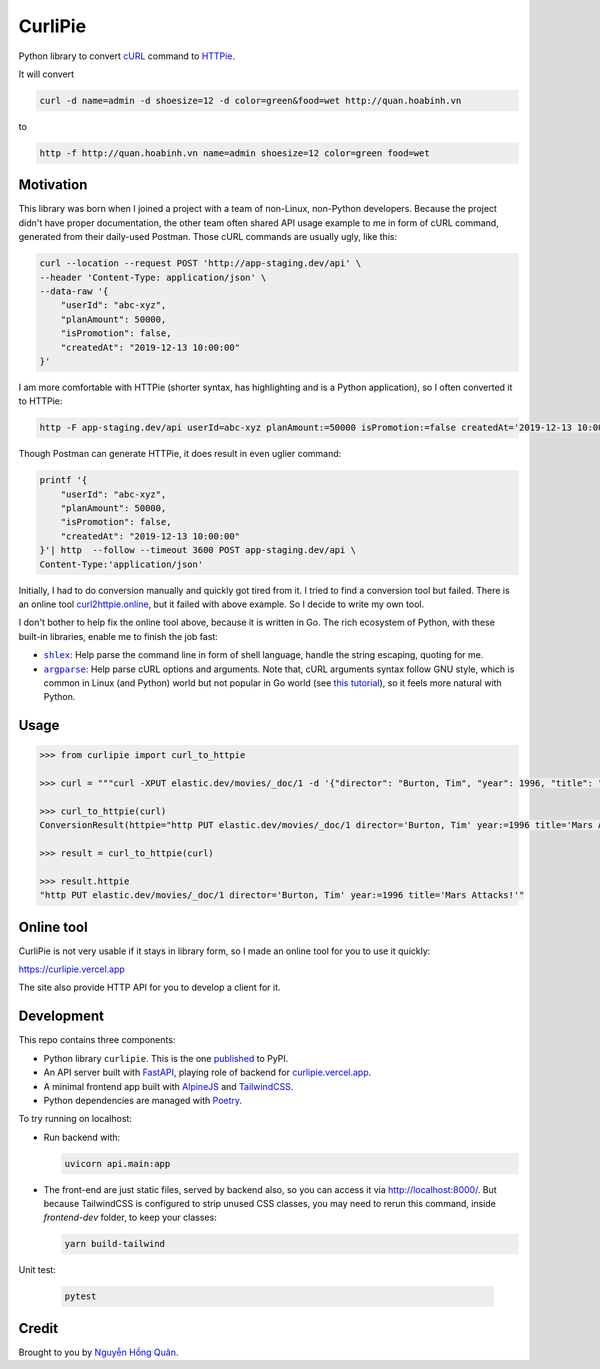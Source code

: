 ========
CurliPie
========

.. image:: https://madewithlove.vercel.app/vn?heart=true&colorA=%23ffcd00&colorB=%23da251d
.. image:: https://badgen.net/pypi/v/curlipie
   :target: https://pypi.org/project/curlipie

Python library to convert `cURL`_ command to `HTTPie`_.

It will convert

.. code-block:: sh

    curl -d name=admin -d shoesize=12 -d color=green&food=wet http://quan.hoabinh.vn

to

.. code-block:: sh

    http -f http://quan.hoabinh.vn name=admin shoesize=12 color=green food=wet


Motivation
----------

This library was born when I joined a project with a team of non-Linux, non-Python developers. Because the project didn't have proper documentation, the other team often shared API usage example to me in form of cURL command, generated from their daily-used Postman. Those cURL commands are usually ugly, like this:


.. code-block:: sh

    curl --location --request POST 'http://app-staging.dev/api' \
    --header 'Content-Type: application/json' \
    --data-raw '{
        "userId": "abc-xyz",
        "planAmount": 50000,
        "isPromotion": false,
        "createdAt": "2019-12-13 10:00:00"
    }'

I am more comfortable with HTTPie (shorter syntax, has highlighting and is a Python application), so I often converted it to HTTPie:

.. code-block:: sh

    http -F app-staging.dev/api userId=abc-xyz planAmount:=50000 isPromotion:=false createdAt='2019-12-13 10:00:00'

Though Postman can generate HTTPie, it does result in even uglier command:

.. code-block:: sh

    printf '{
        "userId": "abc-xyz",
        "planAmount": 50000,
        "isPromotion": false,
        "createdAt": "2019-12-13 10:00:00"
    }'| http  --follow --timeout 3600 POST app-staging.dev/api \
    Content-Type:'application/json'

Initially, I had to do conversion manually and quickly got tired from it. I tried to find a conversion tool but failed. There is an online tool `curl2httpie.online`_, but it failed with above example. So I decide to write my own tool.

I don't bother to help fix the online tool above, because it is written in Go. The rich ecosystem of Python, with these built-in libraries, enable me to finish the job fast:

- |shlex|_: Help parse the command line in form of shell language, handle the string escaping, quoting for me.
- |argparse|_: Help parse cURL options and arguments. Note that, cURL arguments syntax follow GNU style, which is common in Linux (and Python) world but not popular in Go world (see `this tutorial <go_tutorial_>`_), so it feels more natural with Python.


Usage
-----

.. code-block:: python

    >>> from curlipie import curl_to_httpie

    >>> curl = """curl -XPUT elastic.dev/movies/_doc/1 -d '{"director": "Burton, Tim", "year": 1996, "title": "Mars Attacks!"}' -H 'Content-Type: application/json'"""

    >>> curl_to_httpie(curl)
    ConversionResult(httpie="http PUT elastic.dev/movies/_doc/1 director='Burton, Tim' year:=1996 title='Mars Attacks!'", errors=[])

    >>> result = curl_to_httpie(curl)

    >>> result.httpie
    "http PUT elastic.dev/movies/_doc/1 director='Burton, Tim' year:=1996 title='Mars Attacks!'"


Online tool
-----------

CurliPie is not very usable if it stays in library form, so I made an online tool for you to use it quickly:

https://curlipie.vercel.app

The site also provide HTTP API for you to develop a client for it.


Development
-----------

This repo contains three components:

- Python library ``curlipie``. This is the one `published`_ to PyPI.

- An API server built with `FastAPI`_, playing role of backend for `curlipie.vercel.app`_.

- A minimal frontend app built with `AlpineJS`_ and `TailwindCSS`_.

- Python dependencies are managed with `Poetry`_.

To try running on localhost:

- Run backend with:

  .. code-block:: sh

    uvicorn api.main:app

- The front-end are just static files, served by backend also, so you can access it via http://localhost:8000/. But because TailwindCSS is configured to strip unused CSS classes, you may need to rerun this command, inside *frontend-dev* folder, to keep your classes:

  .. code-block:: sh

    yarn build-tailwind


Unit test:

    .. code-block:: sh

        pytest


Credit
------

Brought to you by `Nguyễn Hồng Quân <author_>`_.


.. _cURL: https://curl.haxx.se
.. _HTTPie: https://httpie.org
.. _curl2httpie.online: https://curl2httpie.online/
.. |shlex| replace:: ``shlex``
.. _shlex: https://docs.python.org/3/library/shlex.html
.. |argparse| replace:: ``argparse``
.. _argparse: https://docs.python.org/3/library/argparse.html
.. _go_tutorial: https://gobyexample.com/command-line-flags
.. _published: https://pypi.org/project/curlipie/
.. _fastapi: https://github.com/tiangolo/fastapi
.. _curlipie.vercel.app: https://curlipie.vercel.app/
.. _vuejs: https://vuejs.org/
.. _alpinejs: https://github.com/alpinejs/alpine
.. _tailwindcss: https://tailwindcss.com
.. _poetry: https://python-poetry.org/
.. _author: https://quan.hoabinh.vn
